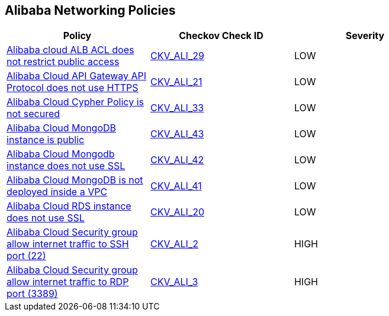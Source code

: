 == Alibaba Networking Policies

[width=85%]
[cols="1,1,1"]
|===
|Policy|Checkov Check ID| Severity

|xref:ensure-alibaba-cloud-alb-acl-restricts-public-access.adoc[Alibaba cloud ALB ACL does not restrict public access]
| https://github.com/bridgecrewio/checkov/tree/master/checkov/terraform/checks/resource/alicloud/ALBACLIsUnrestricted.py[CKV_ALI_29]
|LOW


|xref:ensure-alibaba-cloud-api-gateway-api-protocol-uses-https.adoc[Alibaba Cloud API Gateway API Protocol does not use HTTPS]
| https://github.com/bridgecrewio/checkov/tree/master/checkov/terraform/checks/resource/alicloud/APIGatewayProtocolHTTPS.py[CKV_ALI_21]
|LOW


|xref:ensure-alibaba-cloud-cypher-policy-is-secured.adoc[Alibaba Cloud Cypher Policy is not secured]
| https://github.com/bridgecrewio/checkov/tree/master/checkov/terraform/checks/resource/alicloud/TLSPoliciesAreSecure.py[CKV_ALI_33]
|LOW


|xref:ensure-alibaba-cloud-mongodb-instance-is-not-public.adoc[Alibaba Cloud MongoDB instance is public]
| https://github.com/bridgecrewio/checkov/tree/master/checkov/terraform/checks/resource/alicloud/MongoDBIsPublic.py[CKV_ALI_43]
|LOW


|xref:ensure-alibaba-cloud-mongodb-instance-uses-ssl.adoc[Alibaba Cloud Mongodb instance does not use SSL]
| https://github.com/bridgecrewio/checkov/tree/master/checkov/terraform/checks/resource/alicloud/MongoDBInstanceSSL.py[CKV_ALI_42]
|LOW


|xref:ensure-alibaba-cloud-mongodb-is-deployed-inside-a-vpc.adoc[Alibaba Cloud MongoDB is not deployed inside a VPC]
| https://github.com/bridgecrewio/checkov/tree/master/checkov/terraform/checks/resource/alicloud/MongoDBInsideVPC.py[CKV_ALI_41]
|LOW


|xref:ensure-alibaba-cloud-rds-instance-uses-ssl.adoc[Alibaba Cloud RDS instance does not use SSL]
| https://github.com/bridgecrewio/checkov/tree/master/checkov/terraform/checks/resource/alicloud/RDSInstanceSSL.py[CKV_ALI_20]
|LOW


|xref:ensure-no-alibaba-cloud-security-groups-allow-ingress-from-00000-to-port-22.adoc[Alibaba Cloud Security group allow internet traffic to SSH port (22)]
| https://github.com/bridgecrewio/checkov/tree/master/checkov/terraform/checks/resource/alicloud/SecurityGroupUnrestrictedIngress22.py[CKV_ALI_2]
|HIGH


|xref:ensure-no-alibaba-cloud-security-groups-allow-ingress-from-00000-to-port-3389.adoc[Alibaba Cloud Security group allow internet traffic to RDP port (3389)]
| https://github.com/bridgecrewio/checkov/tree/master/checkov/terraform/checks/resource/alicloud/SecurityGroupUnrestrictedIngress3389.py[CKV_ALI_3]
|HIGH


|===

